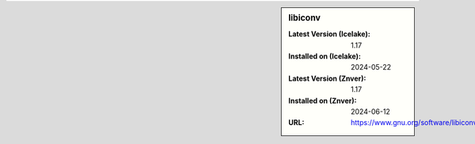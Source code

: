 .. sidebar:: libiconv

   :Latest Version (Icelake): 1.17
   :Installed on (Icelake): 2024-05-22
   :Latest Version (Znver): 1.17
   :Installed on (Znver): 2024-06-12
   :URL: https://www.gnu.org/software/libiconv
